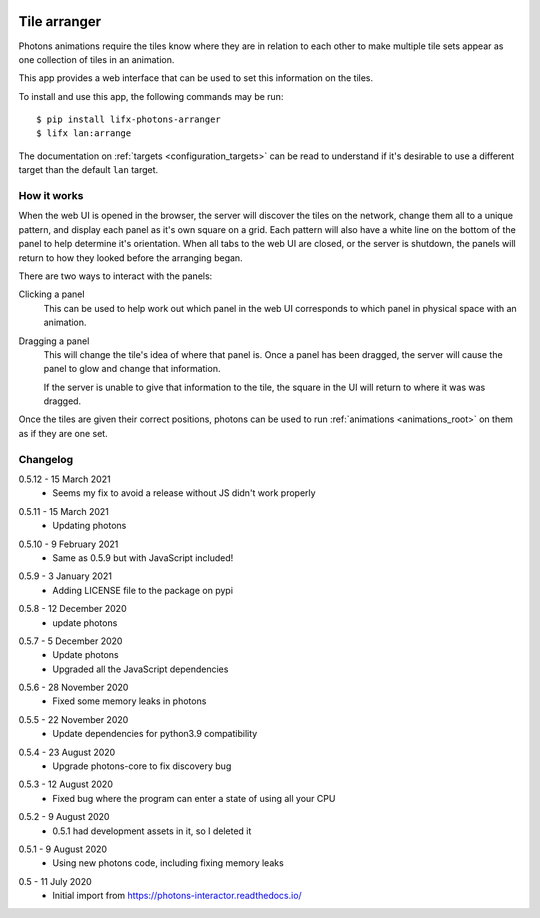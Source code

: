  .. _app_tile_arranger:

Tile arranger
=============

Photons animations require the tiles know where they are in relation to each
other to make multiple tile sets appear as one collection of tiles in an
animation.

This app provides a web interface that can be used to set this information
on the tiles.

To install and use this app, the following commands may be run::

    $ pip install lifx-photons-arranger
    $ lifx lan:arrange

The documentation on :ref:`targets <configuration_targets>` can be read to
understand if it's desirable to use a different target than the default ``lan``
target.

How it works
------------

When the web UI is opened in the browser, the server will discover the tiles on
the network, change them all to a unique pattern, and display each panel as it's
own square on a grid. Each pattern will also have a white line on the bottom of
the panel to help determine it's orientation. When all tabs to the web
UI are closed, or the server is shutdown, the panels will return to how they
looked before the arranging began.

There are two ways to interact with the panels:

Clicking a panel
    This can be used to help work out which panel in the web UI corresponds to
    which panel in physical space with an animation.

Dragging a panel
    This will change the tile's idea of where that panel is. Once a panel has
    been dragged, the server will cause the panel to glow and change that
    information.

    If the server is unable to give that information to the tile, the square in
    the UI will return to where it was was dragged.

Once the tiles are given their correct positions, photons can be used to run
:ref:`animations <animations_root>` on them as if they are one set.

Changelog
---------

.. _release-arranger-0-5-12:

0.5.12 - 15 March 2021
    * Seems my fix to avoid a release without JS didn't work properly

.. _release-arranger-0-5-11:

0.5.11 - 15 March 2021
    * Updating photons

.. _release-arranger-0-5-10:

0.5.10 - 9 February 2021
    * Same as 0.5.9 but with JavaScript included!

.. _release-arranger-0-5-9:

0.5.9 - 3 January 2021
    * Adding LICENSE file to the package on pypi

.. _release-arranger-0-5-8:

0.5.8 - 12 December 2020
    * update photons

.. _release-arranger-0-5-7:

0.5.7 - 5 December 2020
    * Update photons
    * Upgraded all the JavaScript dependencies

.. _release-arranger-0-5-6:

0.5.6 - 28 November 2020
    * Fixed some memory leaks in photons

.. _release-arranger-0-5-5:

0.5.5 - 22 November 2020
    * Update dependencies for python3.9 compatibility

.. _release-arranger-0-5-4:

0.5.4 - 23 August 2020
    * Upgrade photons-core to fix discovery bug

.. _release-arranger-0-5-3:

0.5.3 - 12 August 2020
    * Fixed bug where the program can enter a state of using all your CPU

.. _release-arranger-0-5-2:

0.5.2 - 9 August 2020
    * 0.5.1 had development assets in it, so I deleted it

.. _release-arranger-0-5-1:

0.5.1 - 9 August 2020
    * Using new photons code, including fixing memory leaks

.. _release-arranger-0-5:

0.5 - 11 July 2020
    * Initial import from https://photons-interactor.readthedocs.io/
